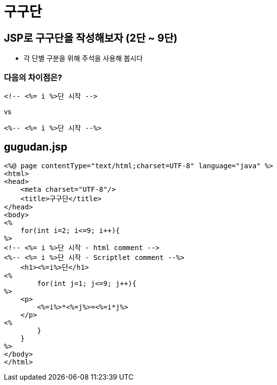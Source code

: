 = 구구단

== JSP로 구구단을 작성해보자 (2단 ~ 9단)

* 각 단별 구분을 위해 주석을 사용해 봅시다

=== 다음의 차이점은?

[source,java]
----
<!-- <%= i %>단 시작 -->

----

vs

[source,java]
----
<%-- <%= i %>단 시작 --%>
----

== gugudan.jsp

[source,html]
----
<%@ page contentType="text/html;charset=UTF-8" language="java" %>
<html>
<head>
    <meta charset="UTF-8"/>
    <title>구구단</title>
</head>
<body>
<%
    for(int i=2; i<=9; i++){
%>
<!-- <%= i %>단 시작 - html comment -->
<%-- <%= i %>단 시작 - Scriptlet comment --%>
    <h1><%=i%>단</h1>
<%
        for(int j=1; j<=9; j++){
%>
    <p>
        <%=i%>*<%=j%>=<%=i*j%>
    </p>
<%
        }
    }
%>
</body>
</html>

----
